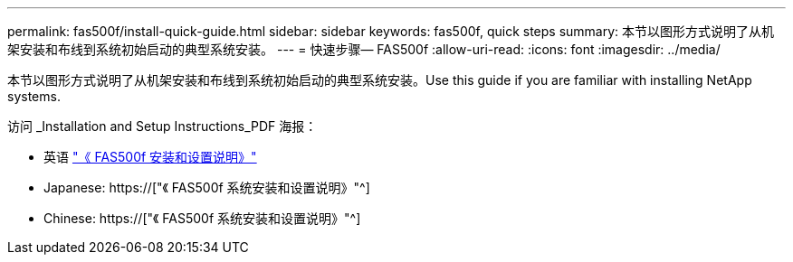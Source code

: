 ---
permalink: fas500f/install-quick-guide.html 
sidebar: sidebar 
keywords: fas500f, quick steps 
summary: 本节以图形方式说明了从机架安装和布线到系统初始启动的典型系统安装。 
---
= 快速步骤— FAS500f
:allow-uri-read: 
:icons: font
:imagesdir: ../media/


[role="lead"]
本节以图形方式说明了从机架安装和布线到系统初始启动的典型系统安装。Use this guide if you are familiar with installing NetApp systems.

访问 _Installation and Setup Instructions_PDF 海报：

* 英语 link:../media/PDF/215-15055_2020_11_en-us_FAS500f_ISI.pdf["《 FAS500f 安装和设置说明》"^]
* Japanese: https://["《 FAS500f 系统安装和设置说明》"^]
* Chinese: https://["《 FAS500f 系统安装和设置说明》"^]

